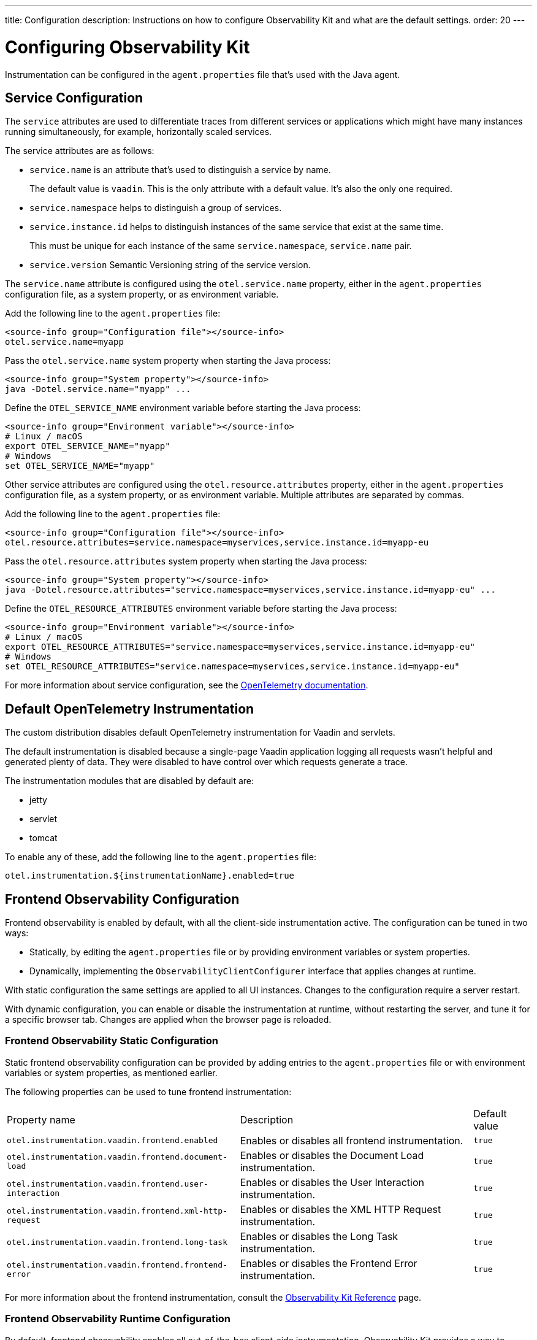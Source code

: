 ---
title: Configuration
description: Instructions on how to configure Observability Kit and what are the default settings.
order: 20
---

= Configuring Observability Kit

Instrumentation can be configured in the [filename]`agent.properties` file that's used with the Java agent.

== Service Configuration

The `service` attributes are used to differentiate traces from different services or applications which might have many instances running simultaneously, for example, horizontally scaled services.

The service attributes are as follows:

* `service.name` is an attribute that's used to distinguish a service by name.
+
The default value is `vaadin`.
This is the only attribute with a default value.
It's also the only one required.
* `service.namespace` helps to distinguish a group of services.
* `service.instance.id` helps to distinguish instances of the same service that exist at the same time.
+
This must be unique for each instance of the same `service.namespace`, `service.name` pair.
* `service.version` Semantic Versioning string of the service version.

The `service.name` attribute is configured using the `otel.service.name` property, either in the [filename]`agent.properties` configuration file, as a system property, or as environment variable.

[.example]
--

Add the following line to the [filename]`agent.properties` file:
[source,properties]
----
<source-info group="Configuration file"></source-info>
otel.service.name=myapp
----

Pass the `otel.service.name` system property when starting the Java process:
[source,terminal]
----
<source-info group="System property"></source-info>
java -Dotel.service.name="myapp" ...
----

Define the `OTEL_SERVICE_NAME` environment variable before starting the Java process:
[source,terminal]
----
<source-info group="Environment variable"></source-info>
# Linux / macOS
export OTEL_SERVICE_NAME="myapp"
# Windows
set OTEL_SERVICE_NAME="myapp"
----

--

Other service attributes are configured using the `otel.resource.attributes` property, either in the [filename]`agent.properties` configuration file, as a system property, or as environment variable.
Multiple attributes are separated by commas.

[.example]
--

Add the following line to the [filename]`agent.properties` file:
[source,properties]
----
<source-info group="Configuration file"></source-info>
otel.resource.attributes=service.namespace=myservices,service.instance.id=myapp-eu
----

Pass the `otel.resource.attributes` system property when starting the Java process:
[source,terminal]
----
<source-info group="System property"></source-info>
java -Dotel.resource.attributes="service.namespace=myservices,service.instance.id=myapp-eu" ...
----

Define the `OTEL_RESOURCE_ATTRIBUTES` environment variable before starting the Java process:
[source,terminal]
----
<source-info group="Environment variable"></source-info>
# Linux / macOS
export OTEL_RESOURCE_ATTRIBUTES="service.namespace=myservices,service.instance.id=myapp-eu"
# Windows
set OTEL_RESOURCE_ATTRIBUTES="service.namespace=myservices,service.instance.id=myapp-eu"
----

--

For more information about service configuration, see the https://opentelemetry.io/docs/reference/specification/resource/semantic_conventions/#service[OpenTelemetry documentation].

== Default OpenTelemetry Instrumentation

The custom distribution disables default OpenTelemetry instrumentation for Vaadin and servlets.

The default instrumentation is disabled because a single-page Vaadin application logging all requests wasn't helpful and generated plenty of data.
They were disabled to have control over which requests generate a trace.

The instrumentation modules that are disabled by default are:

* jetty
* servlet
* tomcat

To enable any of these, add the following line to the [filename]`agent.properties` file:
[source,properties]
----
otel.instrumentation.${instrumentationName}.enabled=true
----

== Frontend Observability Configuration

Frontend observability is enabled by default, with all the client-side instrumentation active.
The configuration can be tuned in two ways: 

* Statically, by editing the [filename]`agent.properties` file or by providing environment variables or system properties.
* Dynamically, implementing the [interfacename]`ObservabilityClientConfigurer` interface that applies changes at runtime.

With static configuration the same settings are applied to all UI instances. Changes to the configuration require a server restart.

With dynamic configuration, you can enable or disable the instrumentation at runtime, without restarting the server, and tune it for a specific browser tab. Changes are applied when the browser page is reloaded.

=== Frontend Observability Static Configuration

Static frontend observability configuration can be provided by adding entries to the [filename]`agent.properties` file or with environment variables or system properties, as mentioned earlier.

The following properties can be used to tune frontend instrumentation:

[cols="4,4,1"]
|===
|Property name
|Description
|Default value

|`otel.instrumentation.vaadin.frontend.enabled`
|Enables or disables all frontend instrumentation.
|`true`

|`otel.instrumentation.vaadin.frontend.document-load`
|Enables or disables the Document Load instrumentation.
|`true`

|`otel.instrumentation.vaadin.frontend.user-interaction`
|Enables or disables the User Interaction instrumentation.
|`true`

|`otel.instrumentation.vaadin.frontend.xml-http-request`
|Enables or disables the XML HTTP Request instrumentation.
|`true`

|`otel.instrumentation.vaadin.frontend.long-task`
|Enables or disables the Long Task instrumentation.
|`true`

|`otel.instrumentation.vaadin.frontend.frontend-error`
|Enables or disables the Frontend Error instrumentation.
|`true`

|===

For more information about the frontend instrumentation, consult the <<./reference#,Observability Kit Reference>> page.


=== Frontend Observability Runtime Configuration

By default, frontend observability enables all out-of-the-box client-side instrumentation.
Observability Kit provides a way to programmatically enable, disable and tune the instrumentation at runtime.

This is done by implementing the [interfacename]`ObservabilityClientConfigurer` interface and applying the desired settings to the [interfacename]`ObservabilityClientConfiguration` instance provided to the [methodname]`configure` method.
The configuration is applied during UI initialization, meaning that the configurator logic can access the current [classname]`VaadinRequest` and the user details, if a security infrastructure has been configured for the project and the user is logged into the application.
This allows to fine tune the observability to single user granularity.

For example, the following implementation shows how to set up observability based on a mutable configuration tight to the current logged user.

.`UserBasedFrontendObservability.java`
[source,java]
----
package org.example;

import java.security.Principal;

import org.example.UserObservabilityConfig;

import com.vaadin.flow.server.VaadinRequest;
import com.vaadin.observability.ObservabilityClientConfiguration;
import com.vaadin.observability.ObservabilityClientConfigurer;

public class UserBasedFrontendObservability implements ObservabilityClientConfigurer {

    @Override
    public void configure(ObservabilityClientConfiguration config) {
        var request = VaadinRequest.getCurrent();
        var userSettings = fetchConfiguration(request.getUserPrincipal());
        if (userSettings != null && userSettings.isEnabled()) {
            config.setEnabled(true);
            config.setDocumentLoadEnabled(userSettings.isDocumentLoad());
            config.setUserInteractionEnabled(userSettings.isUserInteraction());
            config.setLongTaskEnabled(userSettings.isLongTask());
            config.setXMLHttpRequestEnabled(userSettings.isXmlHTTPRequest());
            config.setFrontendErrorEnabled(userSettings.isFrontendError());
        } else {
            config.setEnabled(false);
        }
    }

    // UserObservabilityConfig represent a simple DTO that carries user
    // related information used to tune ObservabilityClientConfiguration
    private UserObservabilityConfig fetchConfiguration(Principal user) {
        if (user != null) {
            // fetch the configuration for the given user from some storage
            // e.g. in-memory data structure, database table, properties file, ...
            return config;
        }
        // user not logged-in, return null or a default configuration
        return null;
    }

}
----

With the above implementation, the configuration can for example be fetched from a database table, allowing changes to be applied at runtime after a browser page reload.

The configurator is loaded through the Java ServiceLoader API, adding to [filename]`src/main/resources/META-INF/services/` the file [filename]`com.vaadin.observability.ObservabilityClientConfigurer` with the content being the fully qualified name of the configurator class. For this example, the content would be `org.example.UserBasedFrontendObservability`.

For details on observability client settings, consult the Javadocs of [interfacename]`ObservabilityClientConfiguration` interface.

.Load the configurator in a Spring project
[NOTE]
====
For Spring based project, the configurator can be loaded by exposing the implementation as a Spring managed [annotationname]`@Bean`, without the need to register the class for the ServiceLoader API.
====

